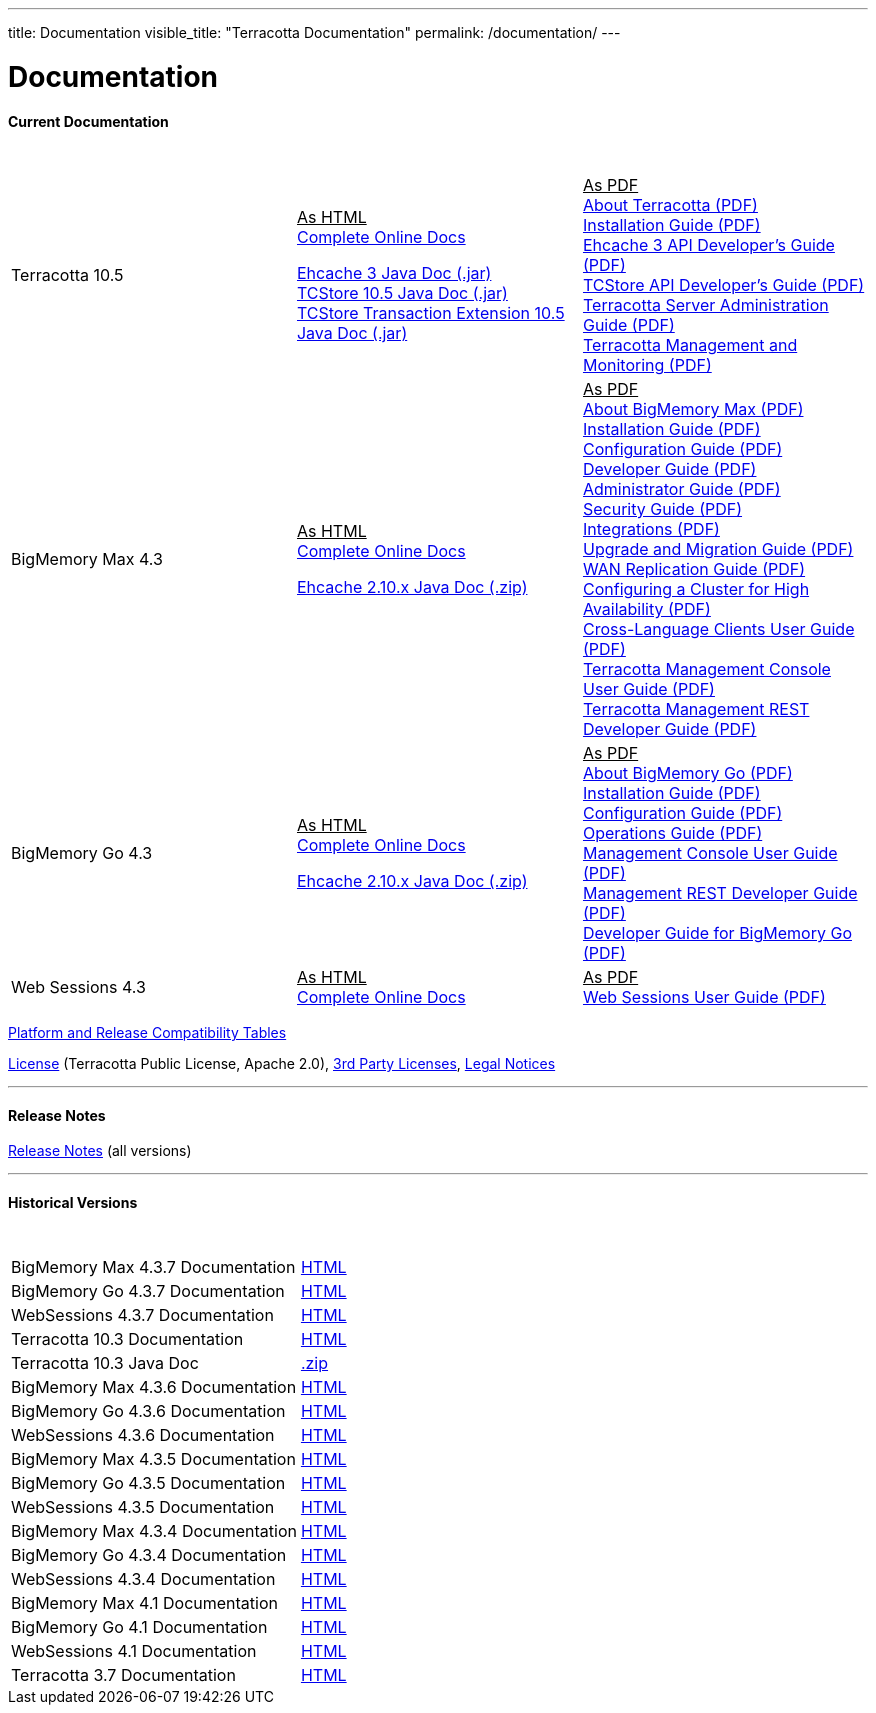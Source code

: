 ---
title: Documentation
visible_title: "Terracotta Documentation"
permalink: /documentation/
---

# Documentation

[[current_version]]

#### Current Documentation

[options="header"]
|===
|&nbsp;|&nbsp;|&nbsp;
|Terracotta 10.5|+++<u>As HTML</u>+++ +
link:https://documentation.softwareag.com/onlinehelp/Rohan/terracotta-db_10-5/webhelp/index.html#page/terracotta-db-webhelp%2Fco-about_tcdb.html%23[Complete Online Docs, window="_blank"] +

link:/files/artifacts/terracotta-ehcache-client-10.5.0.0.193-javadoc.jar[Ehcache 3 Java Doc (.jar)] +
link:/files/artifacts/terracotta-store-client-10.5.0.0.193-javadoc.jar[TCStore 10.5 Java Doc (.jar)] +
link:/files/artifacts/terracotta-store-transactions-10.5.0.0.193-javadoc.jar[TCStore Transaction Extension 10.5 Java Doc (.jar)]
|+++<u>As PDF</u>+++ +
link:https://documentation.softwareag.com/onlinehelp/Rohan/terracotta-db_10-5/10-5_About_Terracotta_DB.pdf[About Terracotta (PDF), window="_blank"] +
link:https://documentation.softwareag.com/onlinehelp/Rohan/terracotta-db_10-5/10-5_Terracotta_DB_Installation_Guide.pdf[Installation Guide (PDF), window="_blank"] +
link:https://documentation.softwareag.com/onlinehelp/Rohan/terracotta-db_10-5/10-5_Ehcache_API_Developer_Guide.pdf[Ehcache 3 API Developer’s Guide (PDF), window="_blank"] +
link:https://documentation.softwareag.com/onlinehelp/Rohan/terracotta-db_10-5/10-5_TCStore_API_Developer_Guide.pdf[TCStore API Developer’s Guide (PDF), window="_blank"] +
link:https://documentation.softwareag.com/onlinehelp/Rohan/terracotta-db_10-5/10-5_Terracotta_Server_Administration_Guide.pdf[Terracotta Server Administration Guide (PDF), window="_blank"] +
link:https://documentation.softwareag.com/onlinehelp/Rohan/terracotta-db_10-5/10-5_Terracotta_Management_and_Monitoring.pdf[Terracotta Management and Monitoring (PDF), window="_blank"]
|BigMemory Max 4.3|+++<u>As HTML</u>+++ +
link:https://documentation.softwareag.com/onlinehelp/Rohan/terracotta_438/bigmemory-max/webhelp/index.html[Complete Online Docs, window="_blank"] +

link:/files/artifacts/ehcache-ee-2.10.8.3.9-javadoc.zip[Ehcache 2.10.x Java Doc (.zip)] +
|+++<u>As PDF</u>+++ +
link:https://documentation.softwareag.com/onlinehelp/Rohan/terracotta_438/bigmemory-max/4-3-8_About_BigMemory_Max.pdf[About BigMemory Max (PDF), window="_blank"] +
link:https://documentation.softwareag.com/onlinehelp/Rohan/terracotta_438/bigmemory-max/4-3-8_BigMemory_Max_Installation_Guide.pdf[Installation Guide (PDF), window="_blank"] +
link:https://documentation.softwareag.com/onlinehelp/Rohan/terracotta_438/bigmemory-max/4-3-8_BigMemory_Max_Configuration_Guide.pdf[Configuration Guide (PDF), window="_blank"] +
link:https://documentation.softwareag.com/onlinehelp/Rohan/terracotta_438/bigmemory-max/4-3-8_BigMemory_Max_Developer_Guide.pdf[Developer Guide (PDF), window="_blank"] +
link:https://documentation.softwareag.com/onlinehelp/Rohan/terracotta_438/bigmemory-max/4-3-8_BigMemory_Max_Administrator_Guide.pdf[Administrator Guide (PDF), window="_blank"] +
link:https://documentation.softwareag.com/onlinehelp/Rohan/terracotta_438/bigmemory-max/4-3-8_BigMemory_Max_Security_Guide.pdf[Security Guide (PDF), window="_blank"] +
link:https://documentation.softwareag.com/onlinehelp/Rohan/terracotta_438/bigmemory-max/4-3-8_BigMemory_Max_Integrations.pdf[Integrations (PDF), window="_blank"] +
link:https://documentation.softwareag.com/onlinehelp/Rohan/terracotta_438/bigmemory-max/4-3-8_BigMemory_Max_Upgrade_and_Migration_Guide.pdf[Upgrade and Migration Guide (PDF), window="_blank"] +
link:https://documentation.softwareag.com/onlinehelp/Rohan/terracotta_438/bigmemory-max/4-3-8_BigMemory_WAN_Replication_Guide.pdf[WAN Replication Guide (PDF), window="_blank"] +
link:https://documentation.softwareag.com/onlinehelp/Rohan/terracotta_438/bigmemory-max/4-3-8_Configuring_a_Cluster_for_High_Availability.pdf[Configuring a Cluster for High Availability (PDF), window="_blank"] +
link:https://documentation.softwareag.com/onlinehelp/Rohan/terracotta_438/bigmemory-max/4-3-8_Cross_Language_Clients_User_Guide.pdf[Cross-Language Clients User Guide (PDF), window="_blank"] +
link:https://documentation.softwareag.com/onlinehelp/Rohan/terracotta_438/bigmemory-max/4-3-8_Terracotta_Management_Console_User_Guide.pdf[Terracotta Management Console User Guide (PDF), window="_blank"] +
link:https://documentation.softwareag.com/onlinehelp/Rohan/terracotta_438/bigmemory-max/4-3-8_Terracotta_Management_REST_Developer_Guide.pdf[Terracotta Management REST Developer Guide (PDF), window="_blank"]
|BigMemory Go 4.3|+++<u>As HTML</u>+++ +
link:https://documentation.softwareag.com/onlinehelp/Rohan/terracotta_438/bigmemory-go/webhelp/index.html[Complete Online Docs, window="_blank"] +

link:/files/artifacts/ehcache-ee-2.10.8.3.9-javadoc.zip[Ehcache 2.10.x Java Doc (.zip)] +
|+++<u>As PDF</u>+++ +
link:https://documentation.softwareag.com/onlinehelp/Rohan/terracotta_438/bigmemory-go/4-3-8_BigMemory_Go_Installation_Guide.pdf[About BigMemory Go (PDF), window="_blank"] +
link:https://documentation.softwareag.com/onlinehelp/Rohan/terracotta_438/bigmemory-go/4-3-8_BigMemory_Go_Configuration_Guide.pdf[Installation Guide (PDF), window="_blank"] +
link:https://documentation.softwareag.com/onlinehelp/Rohan/terracotta_438/bigmemory-go/4-3-8_BigMemory_Go_Operations_Guide.pdf[Configuration Guide (PDF), window="_blank"] +
link:https://documentation.softwareag.com/onlinehelp/Rohan/terracotta_438/bigmemory-go/4-3-8_BigMemory_Go_Integrations.pdf[Operations Guide (PDF), window="_blank"] +
link:https://documentation.softwareag.com/onlinehelp/Rohan/terracotta_438/bigmemory-max/4-3-8_Terracotta_Management_Console_User_Guide.pdf[Management Console User Guide (PDF), window="_blank"] +
link:https://documentation.softwareag.com/onlinehelp/Rohan/terracotta_438/bigmemory-max/4-3-8_Terracotta_Management_REST_Developer_Guide.pdf[Management REST Developer Guide (PDF), window="_blank"] +
link:https://documentation.softwareag.com/onlinehelp/Rohan/terracotta_438/bigmemory-go/4-3-8_Ehcache_API_Developer_Guide_for_BigMemory_Go.pdf[Developer Guide for BigMemory Go (PDF), window="_blank"]
|Web Sessions 4.3|+++<u>As HTML</u>+++ +
link:https://documentation.softwareag.com/onlinehelp/Rohan/terracotta_438/web-sessions/webhelp/index.html[Complete Online Docs, window="_blank"]|+++<u>As PDF</u>+++ +
link:https://documentation.softwareag.com/onlinehelp/Rohan/terracotta_437/web-sessions/4-3-7_Web_Sessions_User_Guide.pdf[Web Sessions User Guide (PDF), window="_blank"]

|===


link:https://confluence.terracotta.org/display/release/Home[Platform and Release Compatibility Tables, role="external", window="_blank"]


link:/about/license.html[License] (Terracotta Public License, Apache 2.0),  link:/files/legal/TOE_3.0.pdf[3rd Party Licenses], link:https://documentation.softwareag.com/legal/[Legal Notices, role="external", window="_blank"]

---

#### Release Notes

https://confluence.terracotta.org/display/release/Home[Release Notes, role="external", window="_blank"]  (all versions)

---

[[historical_versions]]

#### Historical Versions

[options="header"]
|===
|&nbsp;|&nbsp;
|BigMemory Max 4.3.7 Documentation|link:https://documentation.softwareag.com/onlinehelp/Rohan/terracotta_437/bigmemory-max/webhelp/index.html[HTML, window="_blank"]
|BigMemory Go 4.3.7 Documentation|link:https://documentation.softwareag.com/onlinehelp/Rohan/terracotta_437/bigmemory-max/webhelp/index.html[HTML, window="_blank"]
|WebSessions 4.3.7 Documentation|link:https://documentation.softwareag.com/onlinehelp/Rohan/terracotta_437/web-sessions/webhelp/index.html[HTML, window="_blank"]

|Terracotta 10.3 Documentation|link:https://documentation.softwareag.com/onlinehelp/Rohan/terracotta-db_10-3/webhelp/index.html[HTML, window="_blank"]
|Terracotta 10.3 Java Doc|link:/files/artifacts/terracotta-store-client-10.3.0.1.87-javadoc.zip[.zip, window="_blank"]

|BigMemory Max 4.3.6 Documentation|link:https://documentation.softwareag.com/onlinehelp/Rohan/terracotta_436/bigmemory-max/webhelp/index.html[HTML, window="_blank"]
|BigMemory Go 4.3.6 Documentation|link:https://documentation.softwareag.com/onlinehelp/Rohan/terracotta_436/bigmemory-go/webhelp/index.html[HTML, window="_blank"]
|WebSessions 4.3.6 Documentation|link:https://documentation.softwareag.com/onlinehelp/Rohan/terracotta_436/web-sessions/webhelp/index.html[HTML, window="_blank"]

|BigMemory Max 4.3.5 Documentation|link:https://documentation.softwareag.com/onlinehelp/Rohan/terracotta_435/bigmemory-max/webhelp/index.html[HTML, window="_blank"]
|BigMemory Go 4.3.5 Documentation|link:https://documentation.softwareag.com/onlinehelp/Rohan/terracotta_435/bigmemory-go/webhelp/index.html[HTML, window="_blank"]
|WebSessions 4.3.5 Documentation|link:https://documentation.softwareag.com/onlinehelp/Rohan/terracotta_435/web-sessions/webhelp/index.html[HTML, window="_blank"]

|BigMemory Max 4.3.4 Documentation|link:https://documentation.softwareag.com/onlinehelp/Rohan/terracotta_434/bigmemory-max/webhelp/index.html[HTML, window="_blank"]
|BigMemory Go 4.3.4 Documentation|link:https://documentation.softwareag.com/onlinehelp/Rohan/terracotta_434/bigmemory-go/webhelp/index.html[HTML, window="_blank"]
|WebSessions 4.3.4 Documentation|link:https://documentation.softwareag.com/onlinehelp/Rohan/terracotta_434/web-sessions/webhelp/index.html[HTML, window="_blank"]

|BigMemory Max 4.1 Documentation|link:https://ww1.terracotta.org/documentation/4.1/bigmemorymax/overview[HTML, window="_blank"]
|BigMemory Go 4.1 Documentation|link:https://ww1.terracotta.org/documentation/4.1/bigmemorygo[HTML, window="_blank"]
|WebSessions 4.1 Documentation|link:https://ww1.terracotta.org/documentation/4.1/web-sessions/get-started[HTML, window="_blank"]

|Terracotta 3.7 Documentation|link:https://ww1.terracotta.org/documentation/3.7.4/bigmemorymax/overview[HTML, window="_blank"]
|===
